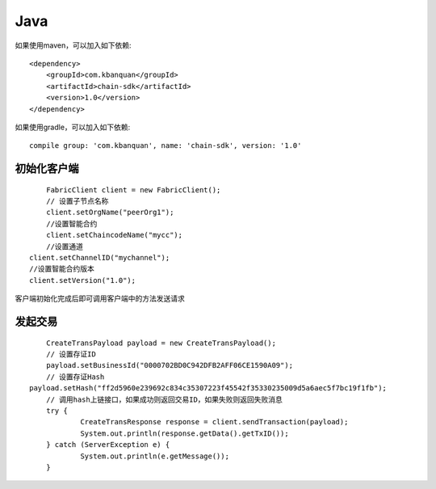 Java
=================

如果使用maven，可以加入如下依赖::

	<dependency>
	    <groupId>com.kbanquan</groupId>
	    <artifactId>chain-sdk</artifactId>
	    <version>1.0</version>
	</dependency>

如果使用gradle，可以加入如下依赖::
	
	compile group: 'com.kbanquan', name: 'chain-sdk', version: '1.0'

初始化客户端
------------------

::

	FabricClient client = new FabricClient();
	// 设置子节点名称
	client.setOrgName("peerOrg1");
	//设置智能合约
	client.setChaincodeName("mycc");
	//设置通道
    client.setChannelID("mychannel");
    //设置智能合约版本
    client.setVersion("1.0");


客户端初始化完成后即可调用客户端中的方法发送请求

发起交易
------------------

::

	CreateTransPayload payload = new CreateTransPayload();
	// 设置存证ID
	payload.setBusinessId("0000702BD0C942DFB2AFF06CE1590A09");
	// 设置存证Hash
    payload.setHash("ff2d5960e239692c834c35307223f45542f35330235009d5a6aec5f7bc19f1fb");
	// 调用hash上链接口，如果成功则返回交易ID，如果失败则返回失败消息
	try {
		CreateTransResponse response = client.sendTransaction(payload);
		System.out.println(response.getData().getTxID());
	} catch (ServerException e) {
		System.out.println(e.getMessage());
	}





